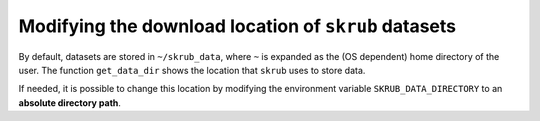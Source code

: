 Modifying the download location of ``skrub`` datasets
~~~~~~~~~~~~~~~~~~~~~~~~~~~~~~~~~~~~~~~~~~~~~~~~~~~~~

By default, datasets are stored in ``~/skrub_data``, where ``~`` is expanded as
the (OS dependent) home directory of the user. The function ``get_data_dir`` shows
the location that ``skrub`` uses to store data.

If needed, it is possible to change this location by modifying the environment
variable ``SKRUB_DATA_DIRECTORY`` to an **absolute directory path**.

